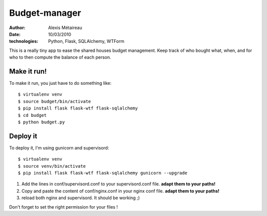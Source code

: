 Budget-manager
##############

:author: Alexis Métaireau
:date: 10/03/2010
:technologies: Python, Flask, SQLAlchemy, WTForm

This is a really tiny app to ease the shared houses budget management. Keep
track of who bought what, when, and for who to then compute the balance of each
person.

Make it run!
============

To make it run, you just have to do something like::

    $ virtualenv venv
    $ source budget/bin/activate
    $ pip install flask flask-wtf flask-sqlalchemy
    $ cd budget
    $ python budget.py

Deploy it
=========

To deploy it, I'm using gunicorn and supervisord::

    $ virtualenv venv
    $ source venv/bin/activate
    $ pip install flask flask-wtf flask-sqlalchemy gunicorn --upgrade

1. Add the lines in conf/supervisord.conf to your supervisord.conf file.
   **adapt them to your paths!**
2. Copy and paste the content of conf/nginx.conf in your nginx conf file.
   **adapt them to your paths!**
3. reload both nginx and supervisord. It should be working ;)

Don't forget to set the right permission for your files !
